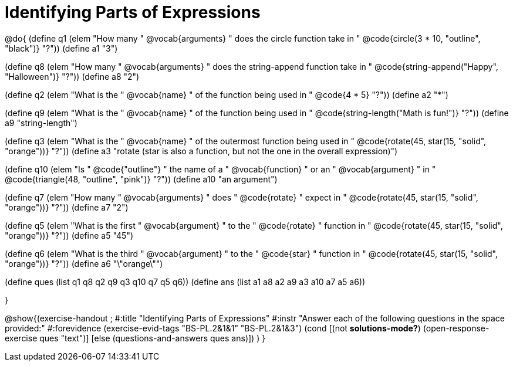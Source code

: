 =  Identifying Parts of Expressions

@do{
(define q1 (elem "How many " @vocab{arguments} " does the circle function take in " 
@code{circle(3 * 10, "outline", "black")}
"?"))
(define a1 "3")

(define q8 (elem "How many " @vocab{arguments} " does the string-append function take in " 
@code{string-append("Happy", "Halloween")}
"?"))
(define a8 "2")

(define q2 (elem "What is the " @vocab{name} " of the function being used in " 
@code{4 * 5}
"?"))
(define a2 "*")

(define q9 (elem "What is the " @vocab{name} " of the function being used in " 
@code{string-length("Math is fun!")} "?"))
(define a9 "string-length")

(define q3 (elem "What is the " @vocab{name} " of the outermost function being used in " 
@code{rotate(45, star(15, "solid", "orange"))} "?"))
(define a3 "rotate (star is also a function, but not the one in the overall expression)")

(define q10 (elem "Is " @code{"outline"} " the name of a " @vocab{function} " or an " @vocab{argument} " in " 
@code{triangle(48, "outline", "pink")} "?"))
(define a10 "an argument")

(define q7 (elem "How many " @vocab{arguments} " does " @code{rotate} " expect in " 
@code{rotate(45, star(15, "solid", "orange"))} "?"))
(define a7 "2")

(define q5 (elem "What is the first " @vocab{argument} " to the " @code{rotate} " function in " 
@code{rotate(45, star(15, "solid", "orange"))} "?"))
(define a5 "45")

(define q6 (elem "What is the third " @vocab{argument} " to the " @code{star} " function in " 
@code{rotate(45, star(15, "solid", "orange"))} "?"))
(define a6 "\"orange\"")



(define ques (list q1 q8 q2 q9 q3 q10 q7 q5 q6))
(define ans  (list a1 a8 a2 a9 a3 a10 a7 a5 a6))

}

@show{(exercise-handout 
;  #:title "Identifying Parts of Expressions"
  #:instr "Answer each of the following questions in the space provided:"
  #:forevidence (exercise-evid-tags "BS-PL.2&1&1" "BS-PL.2&1&3")
  (cond [(not *solutions-mode?*)
  (open-response-exercise ques "text")]
  [else
   (questions-and-answers ques ans)])
  )
  }
